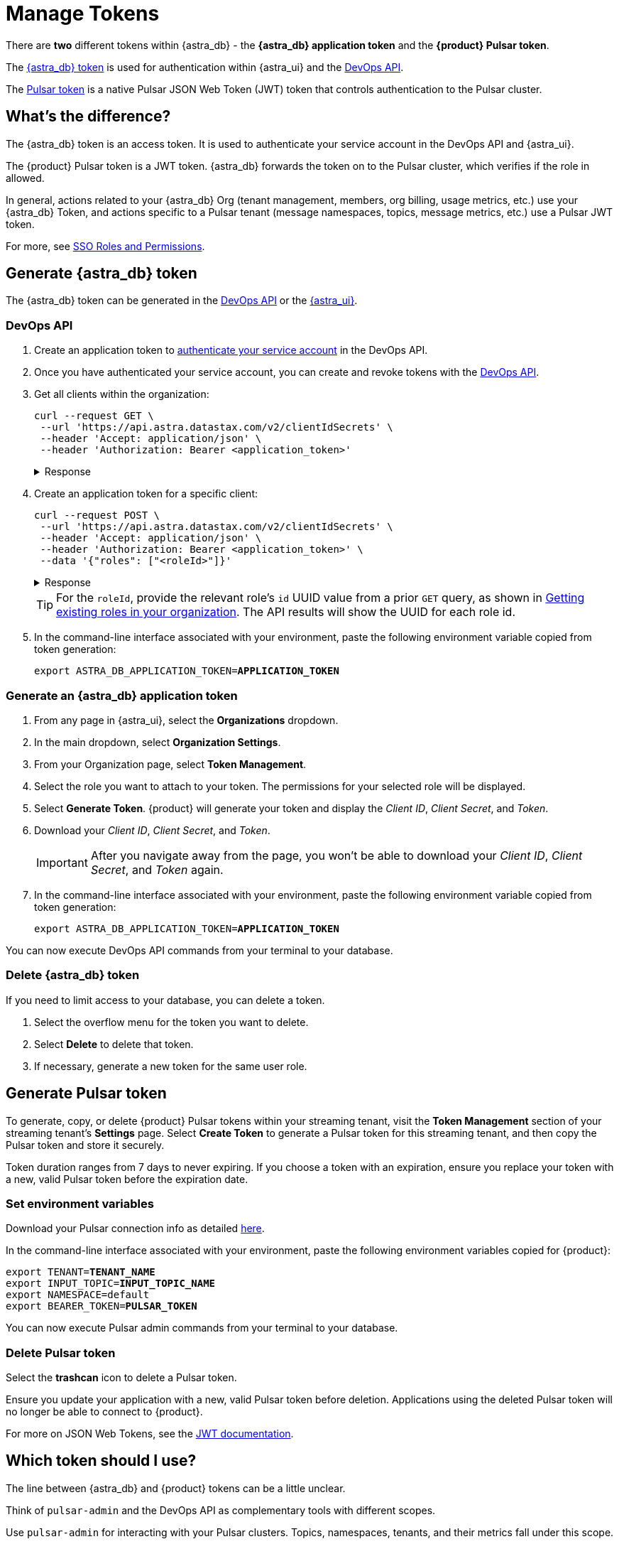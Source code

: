 = Manage Tokens

There are *two* different tokens within {astra_db} - the *{astra_db} application token* and the *{product} Pulsar token*.

The <<astra-token, {astra_db} token>> is used for authentication within {astra_ui} and the xref:apis:index.adoc[DevOps API].

The <<pulsar-token, Pulsar token>> is a native Pulsar JSON Web Token (JWT) token that controls authentication to the Pulsar cluster.

== What's the difference?

The {astra_db} token is an access token. It is used to authenticate your service account in the DevOps API and {astra_ui}.

The {product} Pulsar token is a JWT token. {astra_db} forwards the token on to the Pulsar cluster, which verifies if the role in allowed.

In general, actions related to your {astra_db} Org (tenant management, members, org billing, usage metrics, etc.) use your {astra_db} Token, and actions specific to a Pulsar tenant (message namespaces, topics, message metrics, etc.) use a Pulsar JWT token.

For more, see https://docs.datastax.com/en/streaming/astra-streaming/operations/onboarding-faq.html#secure-sign-on-roles-and-permissions[SSO Roles and Permissions].

[#astra-token]
== Generate {astra_db} token

The {astra_db} token can be generated in the <<DevOps API, DevOps API>> or the <<astra-token-ui, {astra_ui}>>.

=== DevOps API

. Create an application token to https://docs.datastax.com/en/astra/docs/_attachments/devopsv2.html[authenticate your service account] in the DevOps API.
. Once you have authenticated your service account, you can create and revoke tokens with the https://docs.datastax.com/en/astra/docs/_attachments/devopsv2.html[DevOps API].
. Get all clients within the organization:
+
[source,shell]
----
curl --request GET \
 --url 'https://api.astra.datastax.com/v2/clientIdSecrets' \
 --header 'Accept: application/json' \
 --header 'Authorization: Bearer <application_token>'
----
+
.Response
[%collapsible]
====
[source,json]
----
{"clients":[
	{"clientId":"DkFtHKMhDQDuQtlExkSzwbya",
		"roles":["21ef3576-0197-415a-b167-d510af12ecf0"],
		"generatedOn":"2021-02-22T17:09:58.668Z"},
	{"clientId":"eYSboCJaESiblJZnKZWMxROv",
		"roles":["21ef3576-0197-415a-b167-d510af12ecf0"],
		"generatedOn":"2021-04-28T18:49:11.323Z"}
]}
----
====

. Create an application token for a specific client:
+
[source,shell]
----
curl --request POST \
 --url 'https://api.astra.datastax.com/v2/clientIdSecrets' \
 --header 'Accept: application/json' \
 --header 'Authorization: Bearer <application_token>' \
 --data '{"roles": ["<roleId>"]}'
----
+
.Response
[%collapsible]
====
[source,json]
----
{
  "clientId":"zjCEYwRGWocLfQJHBNQxvorr",
  "secret":"SLR.cllL1Yz...",
  "orgId":"dccb8c32-cc2a-4bea-bd95-47ab8eb20510",
  "roles":["21ef3576-0197-415a-b167-d510af12ecf0"],
  "token":"AstraCS:...",
  "generatedOn":"2021-04-30T19:38:26.147847107Z"
}
----
====
+
[TIP]
====
For the `roleId`, provide the relevant role's `id` UUID value from a prior `GET` query, as shown in
https://docs.datastax.com/en/astra-serverless/docs/manage/devops/devops-roles.html#_creating_a_new_role[Getting existing roles in your organization].
The API results will show the UUID for each role id.
====

. In the command-line interface associated with your environment, paste the following environment variable copied from token generation:
+
[source,shell,subs="+quotes"]
----
export ASTRA_DB_APPLICATION_TOKEN=**APPLICATION_TOKEN**
----

[#astra-token-ui]
=== Generate an {astra_db} application token

. From any page in {astra_ui}, select the *Organizations* dropdown.

. In the main dropdown, select *Organization Settings*.

. From your Organization page, select *Token Management*.

. Select the role you want to attach to your token. The permissions for your selected role will be displayed.

. Select *Generate Token*. {product} will generate your token and display the _Client ID_, _Client Secret_, and _Token_.

. Download your _Client ID_, _Client Secret_, and _Token_.
+
[IMPORTANT]
====
After you navigate away from the page, you won't be able to download your _Client ID_, _Client Secret_, and _Token_ again.
====

. In the command-line interface associated with your environment, paste the following environment variable copied from token generation:
+
[source,shell,subs="+quotes"]
----
export ASTRA_DB_APPLICATION_TOKEN=**APPLICATION_TOKEN**
----

You can now execute DevOps API commands from your terminal to your database.

=== Delete {astra_db} token

If you need to limit access to your database, you can delete a token.

. Select the overflow menu for the token you want to delete.

. Select *Delete* to delete that token.

. If necessary, generate a new token for the same user role.

[#pulsar-token]
== Generate Pulsar token

To generate, copy, or delete {product} Pulsar tokens within your streaming tenant, visit the **Token Management** section of your streaming tenant's **Settings** page.
Select **Create Token** to generate a Pulsar token for this streaming tenant, and then copy the Pulsar token and store it securely.

Token duration ranges from 7 days to never expiring.
If you choose a token with an expiration, ensure you replace your token with a new, valid Pulsar token before the expiration date.

=== Set environment variables

Download your Pulsar connection info as detailed https://docs.datastax.com/en/astra-streaming/docs/astream-quick-start.html#download-connect-info[here].

In the command-line interface associated with your environment, paste the following environment variables copied for {product}:

[source,shell,subs="+quotes"]
----
export TENANT=**TENANT_NAME**
export INPUT_TOPIC=**INPUT_TOPIC_NAME**
export NAMESPACE=default
export BEARER_TOKEN=**PULSAR_TOKEN**
----

You can now execute Pulsar admin commands from your terminal to your database.

=== Delete Pulsar token

Select the **trashcan** icon to delete a Pulsar token.

Ensure you update your application with a new, valid Pulsar token before deletion. Applications using the deleted Pulsar token will no longer be able to connect to {product}.

For more on JSON Web Tokens, see the https://jwt.io/introduction/[JWT documentation].

== Which token should I use?

The line between {astra_db} and {product} tokens can be a little unclear.

Think of `pulsar-admin` and the DevOps API as complementary tools with different scopes.

Use `pulsar-admin` for interacting with your Pulsar clusters. Topics, namespaces, tenants, and their metrics fall under this scope.

Use the DevOps API for org-wide {astra_db} scope. Users, tenants, billing, and usage metrics fall under this scope.

Some cases can use `pulsar-admin` **or** the DevOps API - we want the tools to be complementary, not restrictive, so do what works best for you!

This section should help you choose which tool to use, and which token is required:

=== Track monthly usage

Use an {astra_db} application token to track monthly usage.
For example:

[source,shell]
----
curl --request GET \
--url 'https://api.astra.datastax.com/v2/databases/<DATABASE_ID>' \
--header 'Accept: application/json' \
--header 'Authorization: Bearer <BEARER_TOKEN>'
----

=== Monitor a topic's health

Use a Pulsar token to monitor a topic's health.
For example:

[source,shell]
----
bin/pulsar-admin topics stats
----

=== Monitor a connector's health

Use a Pulsar token to monitor a connector's health.
For example:

[source,shell]
----
bin/pulsar-admin sinks status
----

=== Billing report by tenant

Use an {astra_db} application token to get tenant billing reports.
For example:

[source,shell]
----
curl --request GET \
--url https://api.astra.datastax.com/admin/v2/stats/namespaces/<tenant>
--header 'Accept: application/json' \
--header 'Authorization: Bearer <BEARER_TOKEN>'
----

== See also

* *xref:getting-started:index.adoc[]